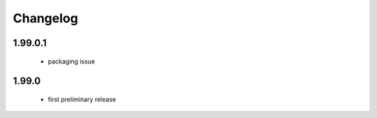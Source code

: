 Changelog
=========

1.99.0.1
--------
 - packaging issue

1.99.0
------
 - first preliminary release
